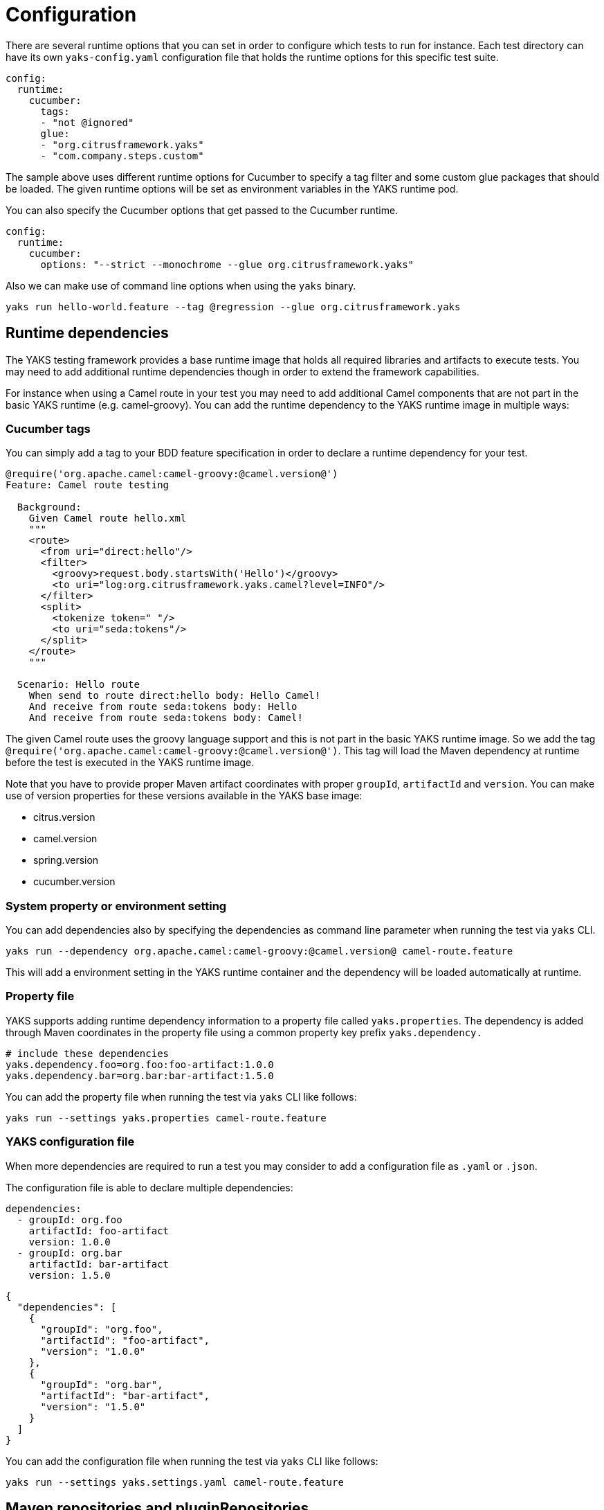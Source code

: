 [[configuration]]
= Configuration

There are several runtime options that you can set in order to configure which tests to run for instance. Each test directory
can have its own `yaks-config.yaml` configuration file that holds the runtime options for this specific test suite.

[source,yaml]
----
config:
  runtime:
    cucumber:
      tags:
      - "not @ignored"
      glue:
      - "org.citrusframework.yaks"
      - "com.company.steps.custom"
----

The sample above uses different runtime options for Cucumber to specify a tag filter and some custom glue packages that
should be loaded. The given runtime options will be set as environment variables in the YAKS runtime pod.

You can also specify the Cucumber options that get passed to the Cucumber runtime.

[source,yaml]
----
config:
  runtime:
    cucumber:
      options: "--strict --monochrome --glue org.citrusframework.yaks"
----

Also we can make use of command line options when using the `yaks` binary.

[source,shell script]
----
yaks run hello-world.feature --tag @regression --glue org.citrusframework.yaks
----

[[configuration-dependencies]]
== Runtime dependencies

The YAKS testing framework provides a base runtime image that holds all required libraries and artifacts to execute tests. You may need to add
additional runtime dependencies though in order to extend the framework capabilities.

For instance when using a Camel route in your test you may need to add additional Camel components that are not part in the
basic YAKS runtime (e.g. camel-groovy). You can add the runtime dependency to the YAKS runtime image in multiple ways:

[[configuration-tags]]
=== Cucumber tags

You can simply add a tag to your BDD feature specification in order to declare a runtime dependency for your test.

[source,gherkin]
----
@require('org.apache.camel:camel-groovy:@camel.version@')
Feature: Camel route testing

  Background:
    Given Camel route hello.xml
    """
    <route>
      <from uri="direct:hello"/>
      <filter>
        <groovy>request.body.startsWith('Hello')</groovy>
        <to uri="log:org.citrusframework.yaks.camel?level=INFO"/>
      </filter>
      <split>
        <tokenize token=" "/>
        <to uri="seda:tokens"/>
      </split>
    </route>
    """

  Scenario: Hello route
    When send to route direct:hello body: Hello Camel!
    And receive from route seda:tokens body: Hello
    And receive from route seda:tokens body: Camel!
----

The given Camel route uses the groovy language support and this is not part in the basic YAKS runtime image. So we add
the tag `@require('org.apache.camel:camel-groovy:@camel.version@')`. This tag will load the Maven dependency at runtime
before the test is executed in the YAKS runtime image.

Note that you have to provide proper Maven artifact coordinates with proper `groupId`, `artifactId` and `version`. You can make
use of version properties for these versions available in the YAKS base image:

* citrus.version
* camel.version
* spring.version
* cucumber.version

[[configuration-properties]]
=== System property or environment setting

You can add dependencies also by specifying the dependencies as command line parameter when running the test via `yaks` CLI.

[source,shell script]
----
yaks run --dependency org.apache.camel:camel-groovy:@camel.version@ camel-route.feature
----

This will add a environment setting in the YAKS runtime container and the dependency will be loaded automatically
at runtime.

[[configuration-properties-file]]
=== Property file

YAKS supports adding runtime dependency information to a property file called `yaks.properties`. The dependency is added through
Maven coordinates in the property file using a common property key prefix `yaks.dependency.`

[source,properties]
----
# include these dependencies
yaks.dependency.foo=org.foo:foo-artifact:1.0.0
yaks.dependency.bar=org.bar:bar-artifact:1.5.0
----

You can add the property file when running the test via `yaks` CLI like follows:

[source,shell script]
----
yaks run --settings yaks.properties camel-route.feature
----

[[configuration-file]]
=== YAKS configuration file

When more dependencies are required to run a test you may consider to add a configuration file as `.yaml` or `.json`.

The configuration file is able to declare multiple dependencies:

[source,yaml]
----
dependencies:
  - groupId: org.foo
    artifactId: foo-artifact
    version: 1.0.0
  - groupId: org.bar
    artifactId: bar-artifact
    version: 1.5.0
----

[source,json]
----
{
  "dependencies": [
    {
      "groupId": "org.foo",
      "artifactId": "foo-artifact",
      "version": "1.0.0"
    },
    {
      "groupId": "org.bar",
      "artifactId": "bar-artifact",
      "version": "1.5.0"
    }
  ]
}
----

You can add the configuration file when running the test via `yaks` CLI like follows:

[source,shell script]
----
yaks run --settings yaks.settings.yaml camel-route.feature
----

[[configuration-repositories]]
== Maven repositories and pluginRepositories

When adding custom runtime dependencies those artifacts might not be available on the public central Maven repository.
Instead you may need to add a custom Maven repository that holds your artifacts.

You can do this with several configuration options:

[[configuration-repository-properties]]
=== System property or environment setting

You can add repositories also by specifying the repositories as command line parameter when running the test via `yaks` CLI.

[source,shell script]
----
yaks run --maven-repository jboss-ea=https://repository.jboss.org/nexus/content/groups/ea/ my.feature
----

[source,shell script]
----
yaks run --maven-plugin-repository jboss-ea=https://repository.jboss.org/nexus/content/groups/ea/ my.feature
----

This will add a environment setting in the YAKS runtime container and the repository will be added to the Maven runtime project model.

[[configuration-repository-file]]
=== Property file

YAKS supports adding Maven repository information to a property file called `yaks.properties`. The dependency is added through
Maven repository id and url in the property file using a common property key prefix `yaks.repository.`

[source,properties]
----
# Maven repositories
yaks.repository.central=https://repo.maven.apache.org/maven2/
yaks.repository.jboss-ea=https://repository.jboss.org/nexus/content/groups/ea/

# Maven plugin repositories
yaks.pluginRepository.central=https://repo.maven.apache.org/maven2/
yaks.pluginRepository.jboss-ea=https://repository.jboss.org/nexus/content/groups/ea/
----

You can add the property file when running the test via `yaks` CLI like follows:

[source,shell script]
----
yaks run --settings yaks.properties my.feature
----

[[configuration-repository-config]]
=== YAKS configuration file

More complex repository configuration might require to add a configuration file as `.yaml` or `.json`.

The configuration file is able to declare multiple repositories:

[source,yaml]
----
repositories:
  - id: "central"
    name: "Maven Central"
    url: "https://repo.maven.apache.org/maven2/"
    releases:
      enabled: "true"
      updatePolicy: "daily"
    snapshots:
      enabled: "false"
  - id: "jboss-ea"
    name: "JBoss Community Early Access Release Repository"
    url: "https://repository.jboss.org/nexus/content/groups/ea/"
    layout: "default"

pluginRepositories:
  - id: "central"
    name: "Maven Central"
    url: "https://repo.maven.apache.org/maven2/"
    releases:
      enabled: "true"
      updatePolicy: "daily"
    snapshots:
      enabled: "false"
  - id: "jboss-ea"
    name: "JBoss Community Early Access Release Repository"
    url: "https://repository.jboss.org/nexus/content/groups/ea/"
    layout: "default"
----

[source,json]
----
{
  "repositories": [
      {
        "id": "central",
        "name": "Maven Central",
        "url": "https://repo.maven.apache.org/maven2/",
        "releases": {
          "enabled": "true",
          "updatePolicy": "daily"
        },
        "snapshots": {
          "enabled": "false"
        }
      },
      {
        "id": "jboss-ea",
        "name": "JBoss Community Early Access Release Repository",
        "url": "https://repository.jboss.org/nexus/content/groups/ea/",
        "layout": "default"
      }
    ],
    "pluginRepositories": [
      {
        "id": "central",
        "name": "Maven Central",
        "url": "https://repo.maven.apache.org/maven2/",
        "releases": {
          "enabled": "true",
          "updatePolicy": "daily"
        },
        "snapshots": {
          "enabled": "false"
        }
      },
      {
        "id": "jboss-ea",
        "name": "JBoss Community Early Access Release Repository",
        "url": "https://repository.jboss.org/nexus/content/groups/ea/",
        "layout": "default"
      }
    ]
}
----

You can add the configuration file when running the test via `yaks` CLI like follows:

[source,shell script]
----
yaks run --settings yaks.settings.yaml my.feature
----

[[configuration-secrets]]
== Using secrets

Tests usually need to use credentials and connection URLs in order to connect to infrastructure components and services.
This might be sensitive data that should not go into the test configuration directly as hardcoded value. You should rather load the
credentials from a secret volume source.

To use the implicit configuration via secrets, we first need to create a configuration file holding the properties of a named configuration.

.mysecret.properties
[source,properties]
----
# Only configuration related to the "mysecret" named config
database.url=jdbc:postgresql://syndesis-db:5432/sampledb
database.user=admin
database.password=special
----

We can create a secret from that file and label it so that it will be picked up automatically by the YAKS operator:

[source,shell script]
----
# Create the secret from the property file
kubectl create secret generic my-secret --from-file=mysecret.properties
----

Once the secret is created you can bind it to tests by their name. Given the test `my-test.feature` you can bind the secret to the test
by adding a label as follows:

[source,shell script]
----
# Bind secret to the "my-test" test case
kubectl label secret my-secret yaks.citrusframework.org/test=my-test
----

For multiple secrets and variants of secrets on different environments (e.g. dev, test, staging) you can add a secret id and label that one
explicitly in addition to the test name.

[source,shell script]
----
# Bind secret to the named configuration "staging" of the "my-test" test case
kubectl label secret my-secret yaks.citrusframework.org/test=my-test yaks.citrusframework.org/test.configuration=staging
----

With that in place you just need to set the secret id in your `yaks-config.yaml` for that test.

.yaks-config.yaml
[source,yaml]
----
config:
  runtime:
    secret: staging
----

You can now write a test and use the secret properties as normal test variables:

.my-test.feature
[source,gherkin]
----
Feature: JDBC API

  Background:
    Given Database connection
      | url       | ${database.url} |
      | username  | ${database.user} |
      | password  | ${database.password} |
----



